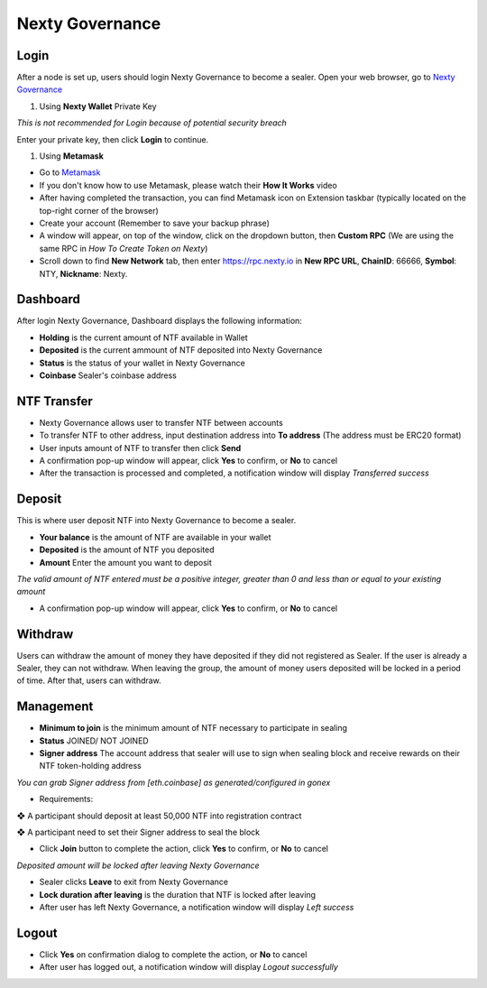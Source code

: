 Nexty Governance
********************************************************************************

Login
================================================================================

After a node is set up, users should login Nexty Governance to become a sealer.
Open your web browser, go to `Nexty Governance <https://governance.nexty.io/login>`_

#. Using **Nexty Wallet** Private Key 

*This is not recommended for Login because of potential security breach*

Enter your private key, then click **Login** to continue.

#. Using **Metamask**

* Go to `Metamask <https://metamask.io/>`_

* If you don't know how to use Metamask, please watch their **How It Works** video

* After having completed the transaction, you can find Metamask icon on Extension taskbar (typically located on the top-right corner of the browser)

* Create your account (Remember to save your backup phrase)

* A window will appear, on top of the window, click on the dropdown button, then **Custom RPC** (We are using the same RPC in *How To Create Token on Nexty*)

* Scroll down to find **New Network** tab, then enter https://rpc.nexty.io in **New RPC URL**, **ChainID**: 66666, **Symbol**: NTY, **Nickname**: Nexty.

Dashboard
================================================================================

After login Nexty Governance, Dashboard displays the following information:

* **Holding** is the current amount of NTF available in Wallet

* **Deposited** is the current ammount of NTF deposited into Nexty Governance

* **Status** is the status of your wallet in Nexty Governance

* **Coinbase** Sealer's coinbase address

NTF Transfer
================================================================================

* Nexty Governance allows user to transfer NTF between accounts

* To transfer NTF to other address, input destination address into **To address** (The address must be ERC20 format)

* User inputs amount of NTF to transfer then click **Send**

* A confirmation pop-up window will appear, click **Yes** to confirm, or **No** to cancel

* After the transaction is processed and completed, a notification window will display *Transferred success*

Deposit
================================================================================

This is where user deposit NTF into Nexty Governance to become a sealer.

* **Your balance** is the amount of NTF are available in your wallet

* **Deposited** is the amount of NTF you deposited

* **Amount** Enter the amount you want to deposit

*The valid amount of NTF entered must be a positive integer, greater than 0 and less than or equal to your existing amount*

* A confirmation pop-up window will appear, click **Yes** to confirm, or **No** to cancel

Withdraw
================================================================================

Users can withdraw the amount of money they have deposited if they did not registered as Sealer. If the user is already a Sealer, they can not withdraw. When leaving the group, the amount of money users deposited will be locked in a period of time. After that, users can withdraw.

Management
================================================================================

* **Minimum to join** is the minimum amount of NTF necessary to participate in sealing

* **Status** JOINED/ NOT JOINED

* **Signer address** The account address that sealer will use to sign when sealing block and receive rewards on their NTF token-holding address 

*You can grab Signer address from [eth.coinbase] as generated/configured in gonex*

* Requirements:

❖   A participant should deposit at least 50,000 NTF into registration contract

❖   A participant need to set their Signer address to seal the block

* Click **Join** button to complete the action, click **Yes** to confirm, or **No** to cancel

*Deposited amount will be locked after leaving Nexty Governance*

* Sealer clicks **Leave** to exit from Nexty Governance

* **Lock duration after leaving** is the duration that NTF is locked after leaving

* After user has left Nexty Governance, a notification window will display *Left success*

Logout
================================================================================

* Click **Yes** on confirmation dialog to complete the action, or **No** to cancel

* After user has logged out, a notification window will display *Logout successfully*
